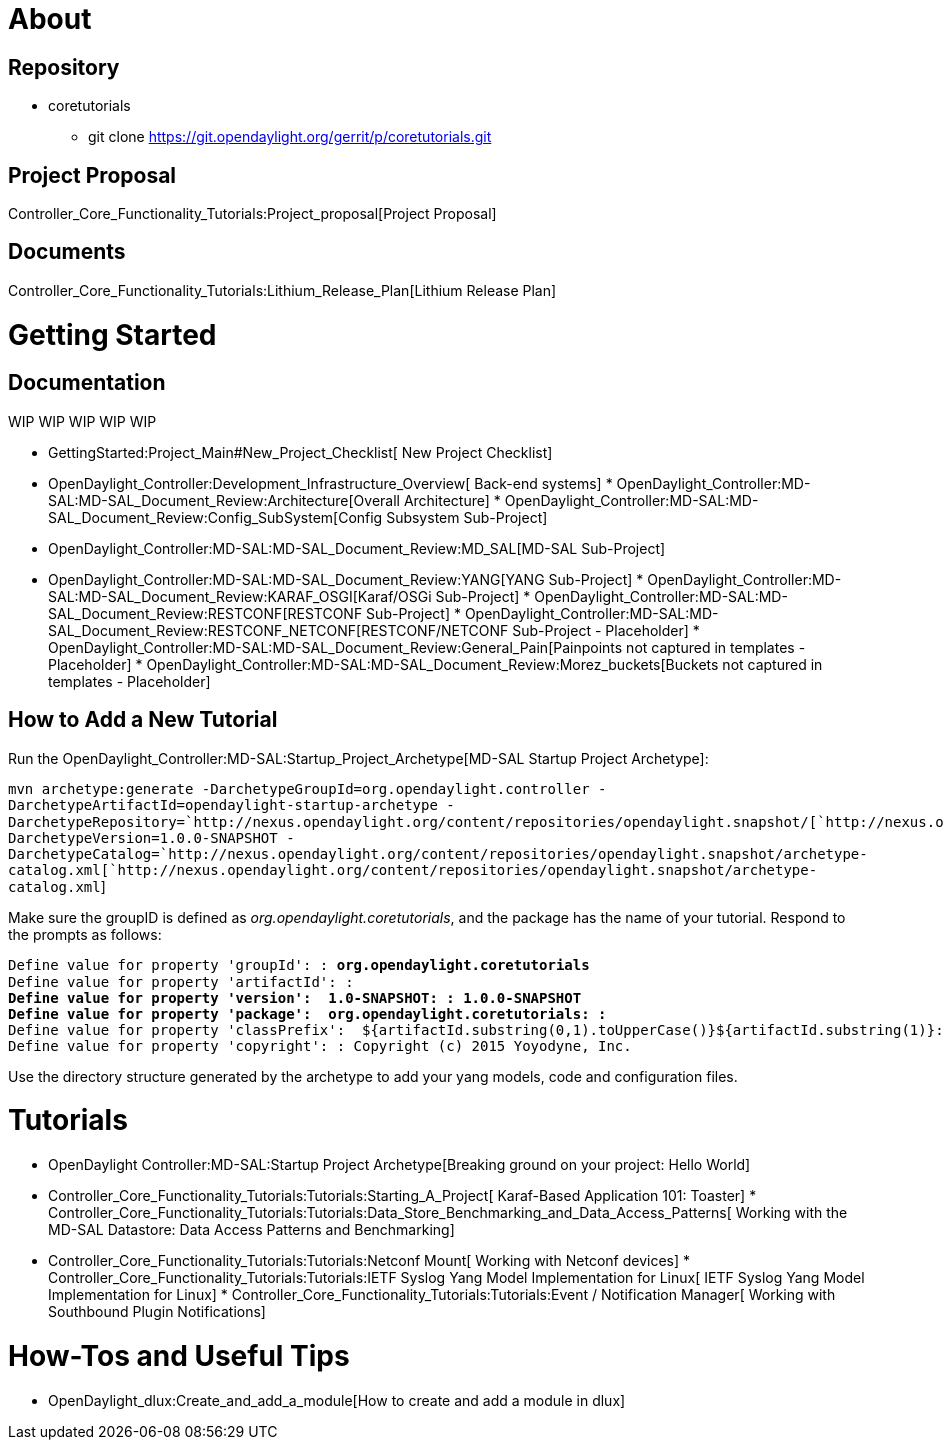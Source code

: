 [[about]]
= About

[[repository]]
== Repository

* coretutorials
** git clone https://git.opendaylight.org/gerrit/p/coretutorials.git

[[project-proposal]]
== Project Proposal

Controller_Core_Functionality_Tutorials:Project_proposal[Project
Proposal]

[[documents]]
== Documents

Controller_Core_Functionality_Tutorials:Lithium_Release_Plan[Lithium
Release Plan]

[[getting-started]]
= Getting Started

[[documentation]]
== Documentation

WIP WIP WIP WIP WIP

* GettingStarted:Project_Main#New_Project_Checklist[ New Project
Checklist]
* OpenDaylight_Controller:Development_Infrastructure_Overview[ Back-end
systems]
*
OpenDaylight_Controller:MD-SAL:MD-SAL_Document_Review:Architecture[Overall
Architecture]
*
OpenDaylight_Controller:MD-SAL:MD-SAL_Document_Review:Config_SubSystem[Config
Subsystem Sub-Project]
* OpenDaylight_Controller:MD-SAL:MD-SAL_Document_Review:MD_SAL[MD-SAL
Sub-Project]
* OpenDaylight_Controller:MD-SAL:MD-SAL_Document_Review:YANG[YANG
Sub-Project]
*
OpenDaylight_Controller:MD-SAL:MD-SAL_Document_Review:KARAF_OSGI[Karaf/OSGi
Sub-Project]
*
OpenDaylight_Controller:MD-SAL:MD-SAL_Document_Review:RESTCONF[RESTCONF
Sub-Project]
*
OpenDaylight_Controller:MD-SAL:MD-SAL_Document_Review:RESTCONF_NETCONF[RESTCONF/NETCONF
Sub-Project - Placeholder]
*
OpenDaylight_Controller:MD-SAL:MD-SAL_Document_Review:General_Pain[Painpoints
not captured in templates - Placeholder]
*
OpenDaylight_Controller:MD-SAL:MD-SAL_Document_Review:Morez_buckets[Buckets
not captured in templates - Placeholder]

[[how-to-add-a-new-tutorial]]
== How to Add a New Tutorial

Run the OpenDaylight_Controller:MD-SAL:Startup_Project_Archetype[MD-SAL
Startup Project Archetype]:

`mvn archetype:generate -DarchetypeGroupId=org.opendaylight.controller -DarchetypeArtifactId=opendaylight-startup-archetype -DarchetypeRepository=`http://nexus.opendaylight.org/content/repositories/opendaylight.snapshot/[`http://nexus.opendaylight.org/content/repositories/opendaylight.snapshot/`]` -DarchetypeVersion=1.0.0-SNAPSHOT -DarchetypeCatalog=`http://nexus.opendaylight.org/content/repositories/opendaylight.snapshot/archetype-catalog.xml[`http://nexus.opendaylight.org/content/repositories/opendaylight.snapshot/archetype-catalog.xml`]

Make sure the groupID is defined as _org.opendaylight.coretutorials_,
and the package has the name of your tutorial. Respond to the prompts as
follows:

`Define value for property 'groupId': : `*`org.opendaylight.coretutorials`* +
`Define value for property 'artifactId': : `** +
`Define value for property 'version':  1.0-SNAPSHOT: : 1.0.0-SNAPSHOT` +
`Define value for property 'package':  org.opendaylight.coretutorials: : `** +
`Define value for property 'classPrefix':  ${artifactId.substring(0,1).toUpperCase()}${artifactId.substring(1)}: : ` +
`Define value for property 'copyright': : Copyright (c) 2015 Yoyodyne, Inc.`

Use the directory structure generated by the archetype to add your yang
models, code and configuration files.

[[tutorials]]
= Tutorials

* OpenDaylight Controller:MD-SAL:Startup Project Archetype[Breaking
ground on your project: Hello World]
* Controller_Core_Functionality_Tutorials:Tutorials:Starting_A_Project[
Karaf-Based Application 101: Toaster]
*
Controller_Core_Functionality_Tutorials:Tutorials:Data_Store_Benchmarking_and_Data_Access_Patterns[
Working with the MD-SAL Datastore: Data Access Patterns and
Benchmarking]
* Controller_Core_Functionality_Tutorials:Tutorials:Netconf Mount[
Working with Netconf devices]
*
Controller_Core_Functionality_Tutorials:Tutorials:IETF Syslog Yang Model Implementation for Linux[
IETF Syslog Yang Model Implementation for Linux]
*
Controller_Core_Functionality_Tutorials:Tutorials:Event / Notification Manager[
Working with Southbound Plugin Notifications]

[[how-tos-and-useful-tips]]
= How-Tos and Useful Tips

* OpenDaylight_dlux:Create_and_add_a_module[How to create and add a
module in dlux]

